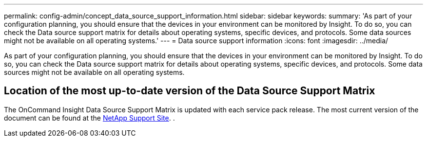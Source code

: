 ---
permalink: config-admin/concept_data_source_support_information.html
sidebar: sidebar
keywords: 
summary: 'As part of your configuration planning, you should ensure that the devices in your environment can be monitored by Insight. To do so, you can check the Data source support matrix for details about operating systems, specific devices, and protocols. Some data sources might not be available on all operating systems.'
---
= Data source support information
:icons: font
:imagesdir: ../media/

[.lead]
As part of your configuration planning, you should ensure that the devices in your environment can be monitored by Insight. To do so, you can check the Data source support matrix for details about operating systems, specific devices, and protocols. Some data sources might not be available on all operating systems.

== Location of the most up-to-date version of the Data Source Support Matrix

The OnCommand Insight Data Source Support Matrix is updated with each service pack release. The most current version of the document can be found at the https://mysupport.netapp.com/api/content-service/staticcontents/content/products/oncommandinsight/DatasourceSupportMatrix_7.3.x.pdf[NetApp Support Site]. .
